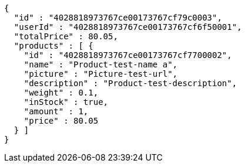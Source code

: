 [source,options="nowrap"]
----
{
  "id" : "4028818973767ce00173767cf79c0003",
  "userId" : "4028818973767ce00173767cf6f50001",
  "totalPrice" : 80.05,
  "products" : [ {
    "id" : "4028818973767ce00173767cf7700002",
    "name" : "Product-test-name a",
    "picture" : "Picture-test-url",
    "description" : "Product-test-description",
    "weight" : 0.1,
    "inStock" : true,
    "amount" : 1,
    "price" : 80.05
  } ]
}
----